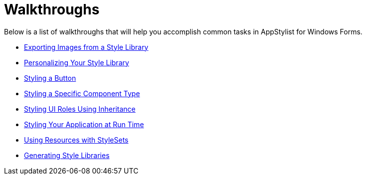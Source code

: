 ﻿////

|metadata|
{
    "name": "styling-guide-walkthroughs",
    "controlName": [],
    "tags": [],
    "guid": "{EC3A02A3-6510-4776-B491-2F34D55DB663}",  
    "buildFlags": [],
    "createdOn": "0001-01-01T00:00:00Z"
}
|metadata|
////

= Walkthroughs

Below is a list of walkthroughs that will help you accomplish common tasks in AppStylist for Windows Forms.

* link:styling-guide-exporting-images-from-a-style-library.html[Exporting Images from a Style Library]
* link:styling-guide-personalizing-your-style-library.html[Personalizing Your Style Library]
* link:styling-guide-styling-a-button.html[Styling a Button]
* link:styling-guide-styling-a-specific-component-type.html[Styling a Specific Component Type]
* link:styling-guide-styling-ui-roles-using-inheritance.html[Styling UI Roles Using Inheritance]
* link:styling-guide-styling-your-application-at-run-time.html[Styling Your Application at Run Time]
* link:styling-guide-using-resources-with-stylesets.html[Using Resources with StyleSets]
* link:styling-guide-generating-style-libraries.html[Generating Style Libraries]